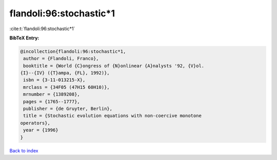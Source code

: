 flandoli:96:stochastic*1
========================

:cite:t:`flandoli:96:stochastic*1`

**BibTeX Entry:**

.. code-block:: bibtex

   @incollection{flandoli:96:stochastic*1,
    author = {Flandoli, Franco},
    booktitle = {World {C}ongress of {N}onlinear {A}nalysts '92, {V}ol.
   {I}--{IV} ({T}ampa, {FL}, 1992)},
    isbn = {3-11-013215-X},
    mrclass = {34F05 (47H15 60H10)},
    mrnumber = {1389208},
    pages = {1765--1777},
    publisher = {de Gruyter, Berlin},
    title = {Stochastic evolution equations with non-coercive monotone
   operators},
    year = {1996}
   }

`Back to index <../By-Cite-Keys.html>`__
